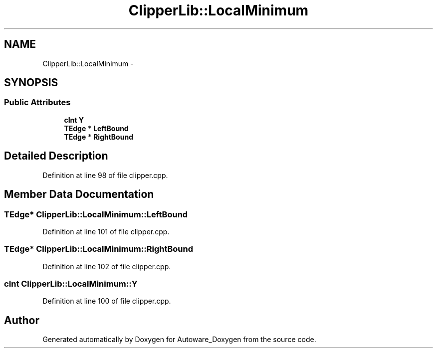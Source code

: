 .TH "ClipperLib::LocalMinimum" 3 "Fri May 22 2020" "Autoware_Doxygen" \" -*- nroff -*-
.ad l
.nh
.SH NAME
ClipperLib::LocalMinimum \- 
.SH SYNOPSIS
.br
.PP
.SS "Public Attributes"

.in +1c
.ti -1c
.RI "\fBcInt\fP \fBY\fP"
.br
.ti -1c
.RI "\fBTEdge\fP * \fBLeftBound\fP"
.br
.ti -1c
.RI "\fBTEdge\fP * \fBRightBound\fP"
.br
.in -1c
.SH "Detailed Description"
.PP 
Definition at line 98 of file clipper\&.cpp\&.
.SH "Member Data Documentation"
.PP 
.SS "\fBTEdge\fP* ClipperLib::LocalMinimum::LeftBound"

.PP
Definition at line 101 of file clipper\&.cpp\&.
.SS "\fBTEdge\fP* ClipperLib::LocalMinimum::RightBound"

.PP
Definition at line 102 of file clipper\&.cpp\&.
.SS "\fBcInt\fP ClipperLib::LocalMinimum::Y"

.PP
Definition at line 100 of file clipper\&.cpp\&.

.SH "Author"
.PP 
Generated automatically by Doxygen for Autoware_Doxygen from the source code\&.
